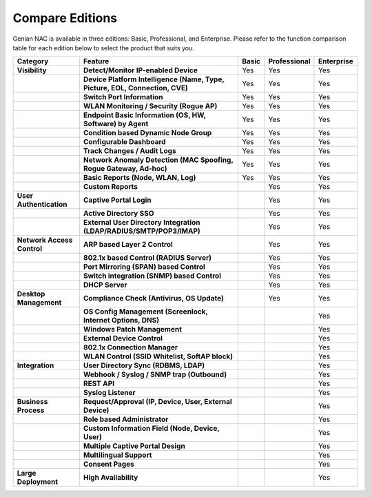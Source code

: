 Compare Editions
================

Genian NAC is available in three editions: Basic, Professional, and Enterprise.
Please refer to the function comparison table for each edition below to select the product that suits you.

.. list-table::
   :widths: auto
   :header-rows: 1

   * - Category
     - Feature
     - Basic
     - Professional
     - Enterprise
   * - **Visibility**
     - **Detect/Monitor IP-enabled Device**
     - Yes
     - Yes
     - Yes
   * - 
     - **Device Platform Intelligence (Name, Type, Picture, EOL, Connection, CVE)**
     - Yes
     - Yes
     - Yes
   * - 
     - **Switch Port Information**
     - Yes
     - Yes
     - Yes
   * - 
     - **WLAN Monitoring / Security (Rogue AP)**
     - Yes
     - Yes
     - Yes
   * - 
     - **Endpoint Basic Information (OS, HW, Software) by Agent**
     - Yes
     - Yes
     - Yes
   * - 
     - **Condition based Dynamic Node Group**
     - Yes
     - Yes
     - Yes
   * - 
     - **Configurable Dashboard**
     - Yes
     - Yes
     - Yes
   * - 
     - **Track Changes / Audit Logs**
     - Yes
     - Yes
     - Yes
   * - 
     - **Network Anomaly Detection (MAC Spoofing, Rogue Gateway, Ad-hoc)**
     - Yes
     - Yes
     - Yes
   * - 
     - **Basic Reports (Node, WLAN, Log)**
     - Yes
     - Yes
     - Yes
   * - 
     - **Custom Reports**
     - 
     - Yes
     - Yes
   * - **User Authentication**
     - **Captive Portal Login**
     - 
     - Yes
     - Yes
   * - 
     - **Active Directory SSO**
     - 
     - Yes
     - Yes
   * - 
     - **External User Directory Integration (LDAP/RADIUS/SMTP/POP3/IMAP)**
     - 
     - Yes
     - Yes
   * - **Network Access Control**
     - **ARP based Layer 2 Control**
     - 
     - Yes
     - Yes
   * - 
     - **802.1x based Control (RADIUS Server)**
     - 
     - Yes
     - Yes
   * - 
     - **Port Mirroring (SPAN) based Control**
     - 
     - Yes
     - Yes
   * - 
     - **Switch integration (SNMP) based Control**
     - 
     - Yes
     - Yes
   * - 
     - **DHCP Server**
     - 
     - Yes
     - Yes
   * - **Desktop Management**
     - **Compliance Check (Antivirus, OS Update)**
     - 
     - Yes
     - Yes
   * -
     - **OS Config Management (Screenlock, Internet Options, DNS)**
     - 
     - 
     - Yes
   * - 
     - **Windows Patch Management**
     - 
     - 
     - Yes
   * - 
     - **External Device Control**
     - 
     - 
     - Yes
   * - 
     - **802.1x Connection Manager**
     - 
     - 
     - Yes
   * - 
     - **WLAN Control (SSID Whitelist, SoftAP block)**
     - 
     - 
     - Yes
   * - **Integration**
     - **User Directory Sync (RDBMS, LDAP)**
     - 
     - 
     - Yes
   * - 
     - **Webhook / Syslog / SNMP trap (Outbound)**
     - 
     - 
     - Yes
   * - 
     - **REST API**
     - 
     - 
     - Yes
   * - 
     - **Syslog Listener**
     - 
     - 
     - Yes
   * - **Business Process**
     - **Request/Approval (IP, Device, User, External Device)**
     - 
     - 
     - Yes
   * - 
     - **Role based Administrator**
     - 
     - 
     - Yes
   * - 
     - **Custom Information Field (Node, Device, User)**
     - 
     - 
     - Yes
   * - 
     - **Multiple Captive Portal Design**
     - 
     - 
     - Yes
   * - 
     - **Multilingual Support**
     - 
     - 
     - Yes
   * - 
     - **Consent Pages**
     - 
     - 
     - Yes
   * - **Large Deployment**
     - **High Availability**
     - 
     - 
     - Yes     